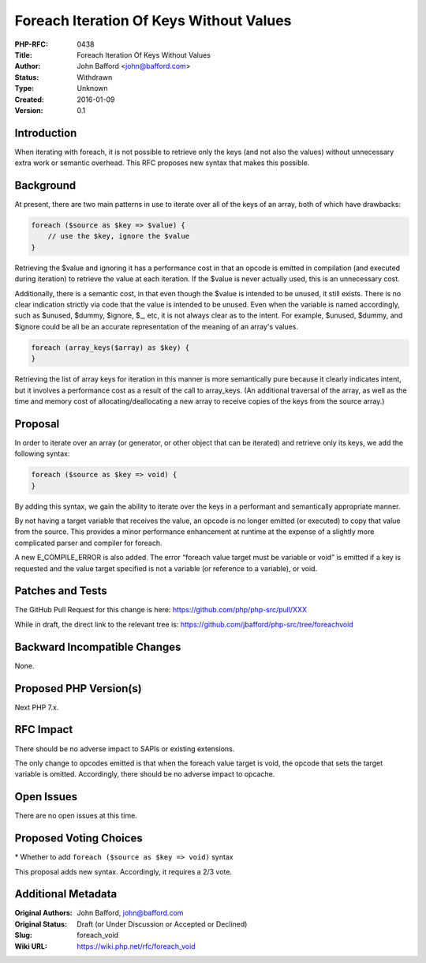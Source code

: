 Foreach Iteration Of Keys Without Values
========================================

:PHP-RFC: 0438
:Title: Foreach Iteration Of Keys Without Values
:Author: John Bafford <john@bafford.com>
:Status: Withdrawn
:Type: Unknown
:Created: 2016-01-09
:Version: 0.1

Introduction
------------

When iterating with foreach, it is not possible to retrieve only the
keys (and not also the values) without unnecessary extra work or
semantic overhead. This RFC proposes new syntax that makes this
possible.

Background
----------

At present, there are two main patterns in use to iterate over all of
the keys of an array, both of which have drawbacks:

.. code:: php

   foreach ($source as $key => $value) {
       // use the $key, ignore the $value
   }

Retrieving the $value and ignoring it has a performance cost in that an
opcode is emitted in compilation (and executed during iteration) to
retrieve the value at each iteration. If the $value is never actually
used, this is an unnecessary cost.

Additionally, there is a semantic cost, in that even though the $value
is intended to be unused, it still exists. There is no clear indication
strictly via code that the value is intended to be unused. Even when the
variable is named accordingly, such as $unused, $dummy, $ignore, $_,
etc, it is not always clear as to the intent. For example, $unused,
$dummy, and $ignore could be all be an accurate representation of the
meaning of an array's values.

.. code:: php

   foreach (array_keys($array) as $key) {
   }

Retrieving the list of array keys for iteration in this manner is more
semantically pure because it clearly indicates intent, but it involves a
performance cost as a result of the call to array_keys. (An additional
traversal of the array, as well as the time and memory cost of
allocating/deallocating a new array to receive copies of the keys from
the source array.)

Proposal
--------

In order to iterate over an array (or generator, or other object that
can be iterated) and retrieve only its keys, we add the following
syntax:

.. code:: php

   foreach ($source as $key => void) {
   }

By adding this syntax, we gain the ability to iterate over the keys in a
performant and semantically appropriate manner.

By not having a target variable that receives the value, an opcode is no
longer emitted (or executed) to copy that value from the source. This
provides a minor performance enhancement at runtime at the expense of a
slightly more complicated parser and compiler for foreach.

A new E_COMPILE_ERROR is also added. The error “foreach value target
must be variable or void” is emitted if a key is requested and the value
target specified is not a variable (or reference to a variable), or
void.

Patches and Tests
-----------------

The GitHub Pull Request for this change is here:
https://github.com/php/php-src/pull/XXX

While in draft, the direct link to the relevant tree is:
https://github.com/jbafford/php-src/tree/foreachvoid

Backward Incompatible Changes
-----------------------------

None.

Proposed PHP Version(s)
-----------------------

Next PHP 7.x.

RFC Impact
----------

There should be no adverse impact to SAPIs or existing extensions.

The only change to opcodes emitted is that when the foreach value target
is void, the opcode that sets the target variable is omitted.
Accordingly, there should be no adverse impact to opcache.

Open Issues
-----------

There are no open issues at this time.

Proposed Voting Choices
-----------------------

\* Whether to add ``foreach ($source as $key => void)`` syntax

This proposal adds new syntax. Accordingly, it requires a 2/3 vote.

Additional Metadata
-------------------

:Original Authors: John Bafford, john@bafford.com
:Original Status: Draft (or Under Discussion or Accepted or Declined)
:Slug: foreach_void
:Wiki URL: https://wiki.php.net/rfc/foreach_void
